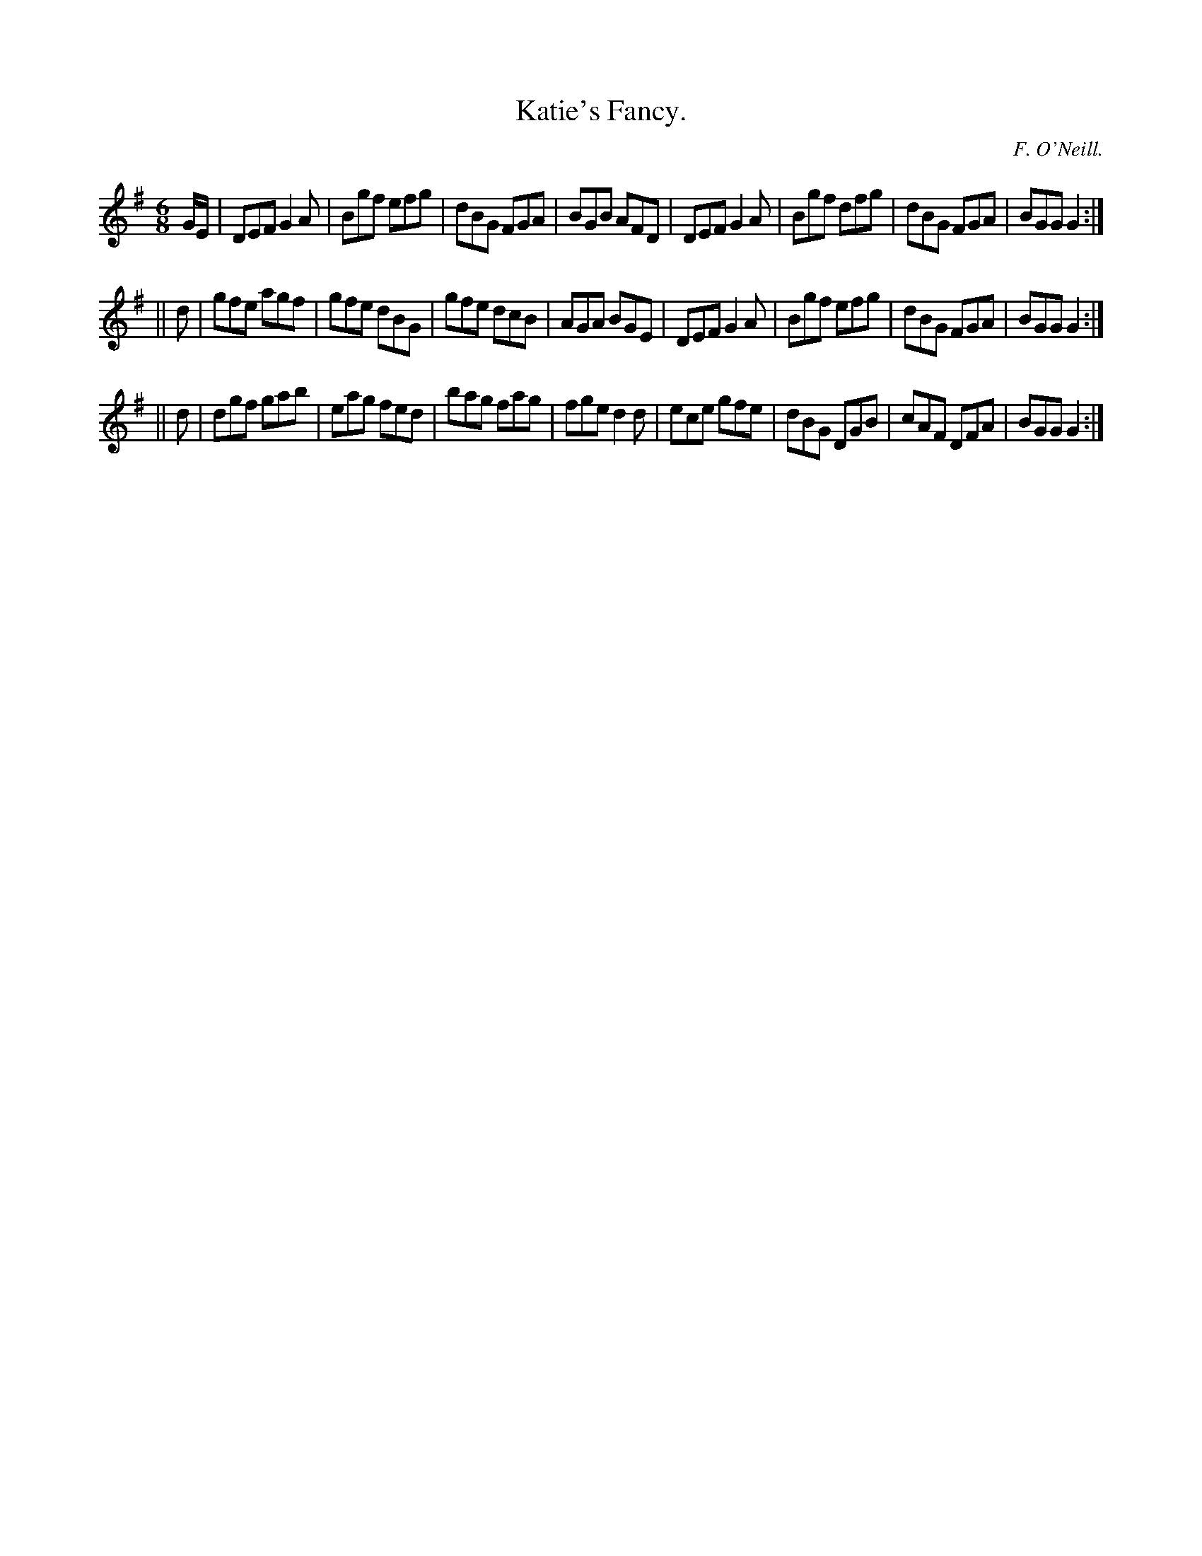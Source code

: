 X:762
T:Katie's Fancy.
C:F. O'Neill.
B:O'Neill's Music of Ireland
N:O'Neill's - 762
Z:Transcribed by Stephen Foy (shf@access.digex.net)
Z:abc 1.6
M:6/8
R:Jig
K:G
G/E/|DEF G2 A|Bgf efg|dBG FGA|BGB AFD|\
DEF G2 A|Bgf dfg|dBG FGA|BGG G2:|
||d|gfe agf|gfe dBG|gfe dcB|AGA BGE|\
DEF G2 A|Bgf efg|dBG FGA|BGG G2:|
||d|dgf gab|eag fed|bag fag|fge d2 d|\
ece gfe|dBG DGB|cAF DFA|BGG G2:|
